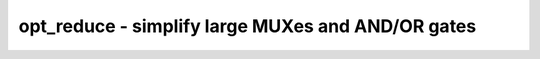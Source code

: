 ==================================================
opt_reduce - simplify large MUXes and AND/OR gates
==================================================

.. only:: html

    :code:`yosys> help opt_reduce`
    ----------------------------------------------------------------------------


    :code:`opt_reduce [options] [selection]` ::

        This pass performs two interlinked optimizations:

        1. it consolidates trees of large AND gates or OR gates and eliminates
        duplicated inputs.

        2. it identifies duplicated inputs to MUXes and replaces them with a single
        input with the original control signals OR'ed together.


    :code:`-fine` ::

          perform fine-grain optimizations


    :code:`-full` ::

          alias for -fine

.. only:: latex

    ::

        
            opt_reduce [options] [selection]
        
        This pass performs two interlinked optimizations:
        
        1. it consolidates trees of large AND gates or OR gates and eliminates
        duplicated inputs.
        
        2. it identifies duplicated inputs to MUXes and replaces them with a single
        input with the original control signals OR'ed together.
        
            -fine
              perform fine-grain optimizations
        
            -full
              alias for -fine
        
